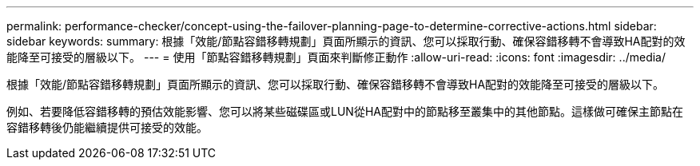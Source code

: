 ---
permalink: performance-checker/concept-using-the-failover-planning-page-to-determine-corrective-actions.html 
sidebar: sidebar 
keywords:  
summary: 根據「效能/節點容錯移轉規劃」頁面所顯示的資訊、您可以採取行動、確保容錯移轉不會導致HA配對的效能降至可接受的層級以下。 
---
= 使用「節點容錯移轉規劃」頁面來判斷修正動作
:allow-uri-read: 
:icons: font
:imagesdir: ../media/


[role="lead"]
根據「效能/節點容錯移轉規劃」頁面所顯示的資訊、您可以採取行動、確保容錯移轉不會導致HA配對的效能降至可接受的層級以下。

例如、若要降低容錯移轉的預估效能影響、您可以將某些磁碟區或LUN從HA配對中的節點移至叢集中的其他節點。這樣做可確保主節點在容錯移轉後仍能繼續提供可接受的效能。
